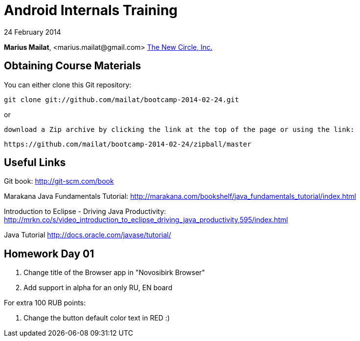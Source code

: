 = Android Internals Training

24 February 2014

*Marius Mailat*, +<marius.mailat@gmail.com>+
http://thewnewcircle.com[The New Circle, Inc.]

== Obtaining Course Materials

You can either clone this Git repository:

  git clone git://github.com/mailat/bootcamp-2014-02-24.git

or

   download a Zip archive by clicking the link at the top of the page or using the link:
  
	https://github.com/mailat/bootcamp-2014-02-24/zipball/master

== Useful Links

Git book: http://git-scm.com/book

Marakana Java Fundamentals Tutorial: http://marakana.com/bookshelf/java_fundamentals_tutorial/index.html

Introduction to Eclipse - Driving Java Productivity: http://mrkn.co/s/video_introduction_to_eclipse_driving_java_productivity,595/index.html

Java Tutorial http://docs.oracle.com/javase/tutorial/

== Homework Day 01

1. Change title of the Browser app in "Novosibirk Browser"
2. Add support in alpha for an only RU, EN board

For extra 100 RUB points:

3. Change the button default color text in RED :)


